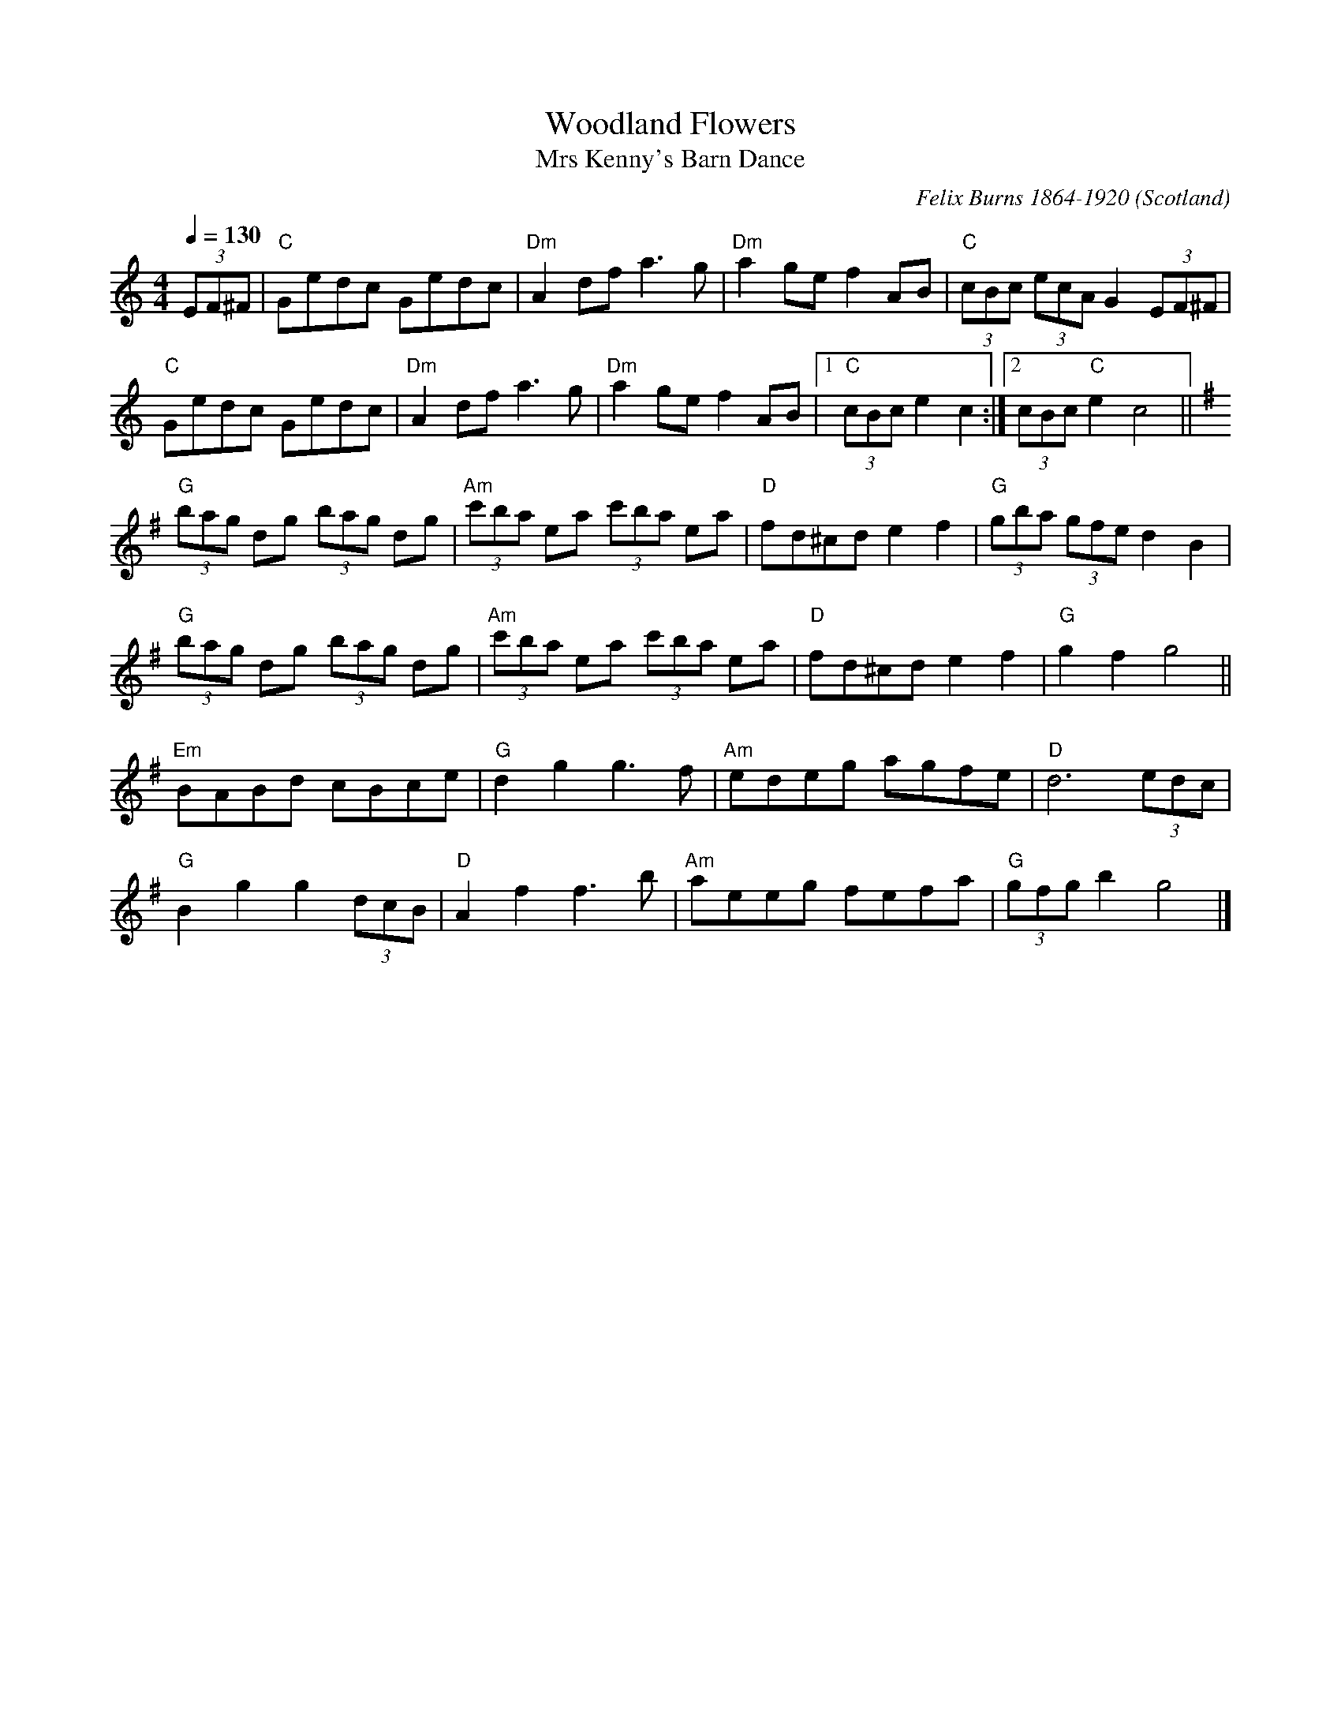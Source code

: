 X:1
T:Woodland Flowers
T:Mrs Kenny's Barn Dance
R:Hornpipe
C:Felix Burns 1864-1920
O:Scotland
M:4/4
L:1/8
Q:1/4=130
K:C
(3EF^F | "C"Gedc Gedc | "Dm"A2 df a3 g | "Dm"a2 ge f2 AB | "C"(3cBc (3ecA G2 (3EF^F |
"C"Gedc Gedc | "Dm"A2 df a3 g | "Dm"a2 ge f2 AB |1 "C"(3cBc e2 c2 :|2 (3cBc "C"e2 c4 ||
K:G
"G"(3bag dg (3bag dg | "Am"(3c'ba ea (3c'ba ea | "D"fd^cd e2 f2 | "G"(3gba (3gfe d2 B2 |
"G"(3bag dg (3bag dg | "Am"(3c'ba ea (3c'ba ea | "D"fd^cd e2 f2 | "G"g2 f2 g4 ||
"Em"BABd cBce | "G"d2 g2 g3 f | "Am"edeg agfe | "D"d6 (3edc |
"G"B2 g2 g2 (3dcB | "D"A2 f2 f3 b | "Am"aeeg fefa | "G"(3gfg b2 g4 |]
